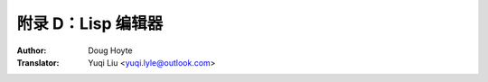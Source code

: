 .. _appendix_d:

==================================
附录 D：Lisp 编辑器
==================================

:Author: Doug Hoyte
:Translator: Yuqi Liu <yuqi.lyle@outlook.com>